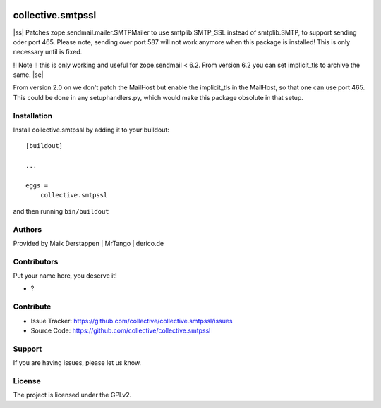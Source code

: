 .. This README is meant for consumption by humans and PyPI. PyPI can render rst files so please do not use Sphinx features.
   If you want to learn more about writing documentation, please check out: http://docs.plone.org/about/documentation_styleguide.html
   This text does not appear on PyPI or github. It is a comment.

.. image:: https://github.com/collective/collective.smtpssl/actions/workflows/plone-package.yml/badge.svg
    :target: https://github.com/collective/collective.smtpssl/actions/workflows/plone-package.yml

.. image:: https://coveralls.io/repos/github/collective/collective.smtpssl/badge.svg?branch=main
    :target: https://coveralls.io/github/collective/collective.smtpssl?branch=main
    :alt: Coveralls

.. image:: https://codecov.io/gh/collective/collective.smtpssl/branch/master/graph/badge.svg
    :target: https://codecov.io/gh/collective/collective.smtpssl

.. image:: https://img.shields.io/pypi/v/collective.smtpssl.svg
    :target: https://pypi.python.org/pypi/collective.smtpssl/
    :alt: Latest Version

.. image:: https://img.shields.io/pypi/status/collective.smtpssl.svg
    :target: https://pypi.python.org/pypi/collective.smtpssl
    :alt: Egg Status

.. image:: https://img.shields.io/pypi/pyversions/collective.smtpssl.svg?style=plastic   :alt: Supported - Python Versions

.. image:: https://img.shields.io/pypi/l/collective.smtpssl.svg
    :target: https://pypi.python.org/pypi/collective.smtpssl/
    :alt: License


==================
collective.smtpssl
==================

.. |ss| raw:: html

    <strike>

.. |se| raw:: html

    </strike>

|ss|
Patches zope.sendmail.mailer.SMTPMailer to use smtplib.SMTP_SSL instead of smtplib.SMTP, to support sending oder port 465.
Please note, sending over port 587 will not work anymore when this package is installed!
This is only necessary until is fixed.

!! Note !! this is only working and useful for zope.sendmail < 6.2.
From version 6.2 you can set implicit_tls to archive the same.
|se|


From version 2.0 on we don't patch the MailHost but enable the implicit_tls in the MailHost, so that one can use port 465.
This could be done in any setuphandlers.py, which would make this package obsolute in that setup.

Installation
------------

Install collective.smtpssl by adding it to your buildout::

    [buildout]

    ...

    eggs =
        collective.smtpssl


and then running ``bin/buildout``


Authors
-------

Provided by Maik Derstappen | MrTango | derico.de


Contributors
------------

Put your name here, you deserve it!

- ?


Contribute
----------

- Issue Tracker: https://github.com/collective/collective.smtpssl/issues
- Source Code: https://github.com/collective/collective.smtpssl


Support
-------

If you are having issues, please let us know.


License
-------

The project is licensed under the GPLv2.

